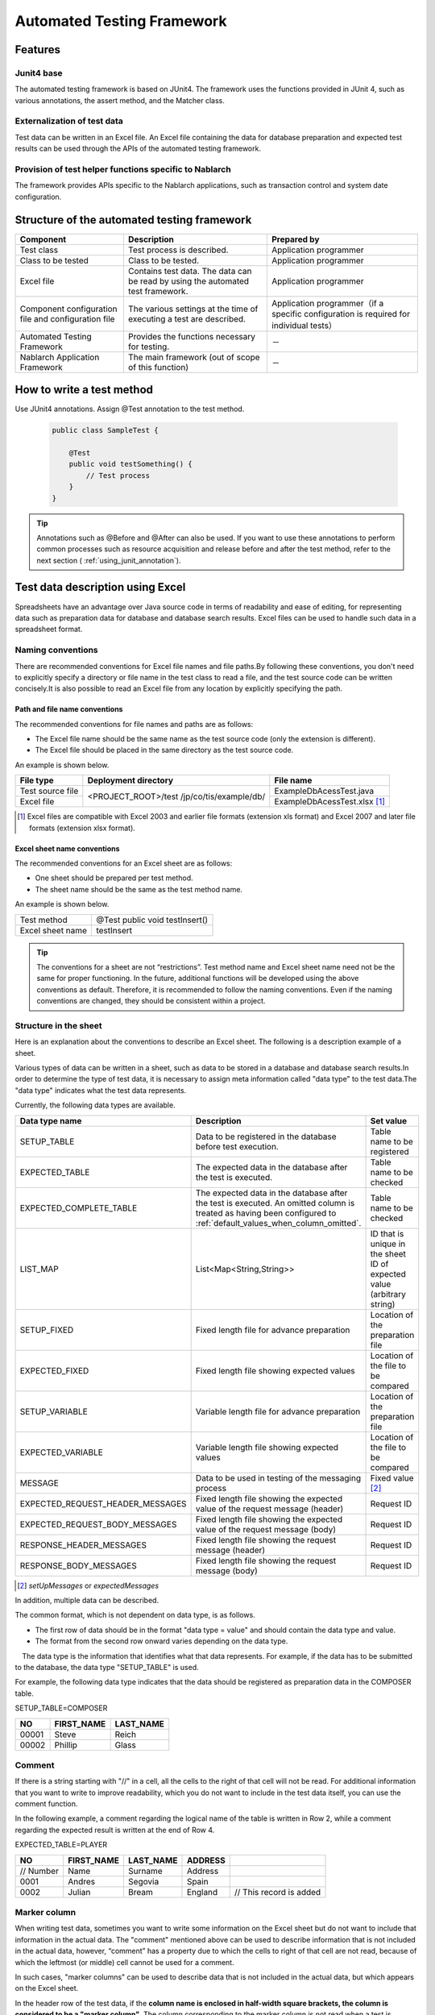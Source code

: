 .. _auto-test-framework:

============================
Automated Testing Framework
============================

--------
Features
--------

Junit4 base
============
The automated testing framework is based on JUnit4. 
The framework uses the functions provided in JUnit 4, such as various annotations, the assert method, and the Matcher class.


Externalization of test data
==============================
Test data can be written in an Excel file. 
An Excel file containing the data for database preparation and expected test results can be used through the APIs of the automated testing framework.


Provision of test helper functions specific to Nablarch
============================================================
The framework provides APIs specific to the Nablarch applications, such as transaction control and system date configuration.


.. ----
.. 要求
.. ----



.. 実装済み
.. ========

.. * データセットアップ

..   * EXCELにデータベース(テーブル)データの準備データが記述できる。
 

.. * テスト実行機能
   

.. * 判定（アサート機能）

..   * テーブルの更新結果がアサートできる
..   * SELECT文の実行結果(取得結果)がアサートできる
..   * メソッドの戻り値となる値がアサートできる

..     * List<Map<String, String>

..   * セル内のデータについて、空白やnullを明示的に記述できる。



.. 未実装
.. ======
.. * データセットアップ

..   * マスタデータが高速にセットアップできる。

..     * マスタデータ(メッセージ、コードなど、、)の投入。※テストケース毎に変わらないデータは、ダンプ等から高速にロードができる。

..   * データシートから、各テスト環境へデータ投入ができる。
..   * データバックアップ。
..   * バックアップからの復元。
..   * テストデータの記述形式が見やすく記述できる。
..   * テストデータが任意の単位で記述できる。
..   * テストデータが文字コードに依存せずに記述できる。
..   * 自動テストのケース修正・追加が容易にできる。
..   * ターゲットモジュールのリファクタリングを行った際にデータシートに与える影響が最小限であること。
..   * 下記のデータを記述できること

..     * DB データ
..     * ファイル(XML, CSV, 固定長)
..     * メソッドの戻り値となる値（Java のオブジェクト等）
..     * 終了コード、ログ出力メッセージ(JOBLOGも含む)
..     * HTTPリクエスト/レスポンス
..     * その他電文（MQ 等）
..     * バイナリーデータ

..   * EXCELで作成したデータファイルから、ファイル(固定長、CSV、可変長、XML等)を作成し各テスト環境へ配置できる。



.. * テスト実行機能

..   * インプットデータ（バッチの起動パラメータ/ユーザーの入力等）を EXCEL に記述できること。
..   * 準備データをインプットとして自動テストを実行できること。（当然、DB/ファイル共に実行可能。）
..   * スタブを使用して自動テストが実行できる(MQ、暗号化、外部接続、プロダクト依存等)。
..   * 項目精査の自動テストは、テスト毎のデータを用意せずに実行できる。
..   * 同じ自動テストが繰り返し実行できる。
..   * 自動テストを実行する範囲を指定できる。
..   * 自動テスト全実行時に実行順番によって結果が変わらない。
..   * 自動テスト全実行が高速に実行できる。
..   * 準備データシート上から自動テストを実行できる。
..   * 異常系のテスト用に、環境起因で発生するエラーも擬似的に発生させることができる。
..   * OS 等の環境に依存しないでテストを実行できる。
..   * ターゲットモジュールの全てのロジック（メソッド、プロシージャ等）に対してテストが実行できる。
..   * デッドロックや、ロック要求タイムアウトのリトライが透過的に実行できる。

.. * 判定（アサート機能）

..   * XMLファイルがアサートできる。
..   * 画面レイアウトがアサートできる。
..   * 帳票データーがアサートできる。


.. 未検討
.. ======

..   * Excelデータから任意のJavaオブジェクト(例：Entityのリスト、JMSメッセージ…)を生成するロジックを、既存機能に変更を加えずに追加できる。



..   * リンク機能の搭載。例えば、あるセルに"\*LINK1"と書いてあると、"\*LINK1"というIDを持ったデータの中身を取ってこれる。
..   * Excel fileを、単なる外部ファイルではなく、テスト仕様書として使用することができる。テスト仕様書をもとにテストを駆動できる。
    
..   * JUnitテストコードを書かなくても、Excel fileを用意するだけでテストを実行できる。


.. 取り下げ
.. ========

.. 現状無し。


.. _`testing_fw_components`:

--------------------------------------------
Structure of the automated testing framework
--------------------------------------------

.. image:: _images/abstract_structure.png
   :scale: 80

+-----------------------------+--------------------------------------+----------------------------------------------------+
|Component                    |Description                           |Prepared by                                         |
+=============================+======================================+====================================================+
|Test class                   |Test process is described.            |Application programmer                              |
+-----------------------------+--------------------------------------+----------------------------------------------------+
|Class to be tested           |Class to be tested.                   |Application programmer                              |
+-----------------------------+--------------------------------------+----------------------------------------------------+
|Excel file                   |Contains test data.                   |Application programmer                              |
|                             |The data can be read by using         |                                                    |
|                             |the automated test framework.         |                                                    |
+-----------------------------+--------------------------------------+----------------------------------------------------+
|Component configuration file |The various settings at the time      |Application programmer（if a specific configuration |
|and configuration file       |of executing a test are described.    |is required for individual tests）                  |
+-----------------------------+--------------------------------------+----------------------------------------------------+
|Automated Testing Framework  |Provides the functions necessary      | \－                                                |
|                             |for testing.                          |                                                    |
+-----------------------------+--------------------------------------+----------------------------------------------------+
|Nablarch Application         |The main framework                    | \－                                                |
|Framework                    |(out of scope of this function)       |                                                    |
+-----------------------------+--------------------------------------+----------------------------------------------------+

---------------------------
How to write a test method
---------------------------

Use JUnit4 annotations. 
Assign @Test annotation to the test method.


 .. code-block:: java 

    public class SampleTest {

        @Test
        public void testSomething() {
            // Test process
        }
    }


.. tip::
  Annotations such as @Before and @After can also be used. 
  If you want to use these annotations to perform common processes such as resource acquisition and release before and after the test method, 
  refer to the next section ( :ref:`using_junit_annotation`).


.. _`how_to_write_excel`:

---------------------------------
Test data description using Excel
---------------------------------

Spreadsheets have an advantage over Java source code in terms of readability and ease of editing, 
for representing data such as preparation data for database and database search results. 
Excel files can be used to handle such data in a spreadsheet format.

Naming conventions
====================

There are recommended conventions for Excel file names and file paths.By following these conventions, you don't need to explicitly specify a directory or file name in the test class to read a file, and the test source code can be written concisely.It is also possible to read an Excel file from any location by explicitly specifying the path.


Path and file name conventions
-----------------------------------

The recommended conventions for file names and paths are as follows:

- The Excel file name should be the same name as the test source code (only the extension is different).

- The Excel file should be placed in the same directory as the test source code.


An example is shown below.

+--------------------+----------------------+-----------------------------+
|File type           |Deployment directory  |File name                    |
+====================+======================+=============================+
|Test source file    |<PROJECT_ROOT>/test   |ExampleDbAcessTest.java      |
+--------------------+/jp/co/tis/example/db/+-----------------------------+
|Excel file          |                      |ExampleDbAcessTest.xlsx [#]_ |
+--------------------+----------------------+-----------------------------+

.. [#] Excel files are compatible with Excel 2003 and earlier file formats (extension xls format) and Excel 2007 and later file formats (extension xlsx format).  

Excel sheet name conventions
--------------------------------

The recommended conventions for an Excel sheet are as follows:

- One sheet should be prepared per test method.

- The sheet name should be the same as the test method name.

An example is shown below.

+--------------------+--------------------------------+
|Test method         |@Test public void testInsert()  |
+--------------------+--------------------------------+
|Excel sheet name    |testInsert                      |
+--------------------+--------------------------------+

.. tip::
  The conventions for a sheet are not “restrictions”. 
  Test method name and Excel sheet name need not be the same for proper functioning. 
  In the future, additional functions will be developed using the above conventions as default. 
  Therefore, it is recommended to follow the naming conventions. 
  Even if the naming conventions are changed, they should be consistent within a project.


Structure in the sheet
=======================

Here is an explanation about the conventions to describe an Excel sheet. 
The following is a description example of a sheet.

.. image:: _images/sheet_example.JPG
   :scale: 90 
 


Various types of data can be written in a sheet, such as data to be stored in a database and database search results.In order to determine the type of test data, it is necessary to assign meta information called "data type" to the test data.The "data type" indicates what the test data represents.

Currently, the following data types are available.

================================= ==============================================================================  ========================================
Data type name                    Description                                                                     Set value                    
================================= ==============================================================================  ========================================
SETUP_TABLE                       Data to be registered in the database before test execution.                    Table name to be registered
EXPECTED_TABLE                    The expected data in the database after the test is executed.                   Table name to be checked
EXPECTED_COMPLETE_TABLE           The expected data in the database after the test is executed.                   Table name to be checked
                                  An omitted column is treated as having been configured to                               
                                  \ :ref:`default_values_when_column_omitted`\.                                  
LIST_MAP                          List<Map<String,String>>                                                        ID that is unique in the sheet
                                                                                                                  ID of expected value (arbitrary string)
SETUP_FIXED                       Fixed length file for advance preparation                                       Location of the preparation file
EXPECTED_FIXED                    Fixed length file showing expected values                                       Location of the file to be compared
SETUP_VARIABLE                    Variable length file for advance preparation                                    Location of the preparation file
EXPECTED_VARIABLE                 Variable length file showing expected values                                    Location of the file to be compared
MESSAGE                           Data to be used in testing of the messaging process                             Fixed value \ [#]_\ 
EXPECTED_REQUEST_HEADER_MESSAGES  Fixed length file showing the expected value of the request message (header)    Request ID
EXPECTED_REQUEST_BODY_MESSAGES    Fixed length file showing the expected value of the request message (body)      Request ID
RESPONSE_HEADER_MESSAGES          Fixed length file showing the request message (header)                          Request ID
RESPONSE_BODY_MESSAGES            Fixed length file showing the request message (body)                            Request ID
================================= ==============================================================================  ========================================

\

.. [#] \ `setUpMessages`\  or \ `expectedMessages`\ 



In addition, multiple data can be described.

The common format, which is not dependent on data type, is as follows.

* The first row of data should be in the format "data type = value" and should contain the data type and value.
* The format from the second row onward varies depending on the data type.

　The data type is the information that identifies what that data represents. 
For example, if the data has to be submitted to the database, the data type "SETUP_TABLE" is used.

For example, the following data type indicates that the data should be registered as preparation data in the COMPOSER table.


SETUP_TABLE=COMPOSER

+--------+------------+-----------+
|     NO | FIRST_NAME | LAST_NAME |
+========+============+===========+
|  00001 | Steve      | Reich     |
+--------+------------+-----------+
|  00002 | Phillip    | Glass     |
+--------+------------+-----------+



Comment
========

If there is a string starting with "//" in a cell, all the cells to the right of that cell will not be read. For additional information that you want to write to improve readability, which you do not want to include in the test data itself, you can use the comment function.

In the following example, a comment regarding the logical name of the table is written in Row 2, while a comment regarding the expected result is written at the end of Row 4.

EXPECTED_TABLE=PLAYER

+----------+----------+----------+----------+----------------------------+
|NO        |FIRST_NAME|LAST_NAME |ADDRESS   |                            |
+==========+==========+==========+==========+============================+
|// Number |Name      |Surname   |Address   |                            |
+----------+----------+----------+----------+----------------------------+
|0001      |Andres    |Segovia   |Spain     |                            |
+----------+----------+----------+----------+----------------------------+
|0002      |Julian    |Bream     |England   | // This record is added    | 
+----------+----------+----------+----------+----------------------------+


.. _`marker_column`:  

Marker column
==============

When writing test data, sometimes you want to write some information on the Excel sheet but do not want to include that information in the actual data. \
The "comment" mentioned above can be used to describe information that is not included in the actual data, \
however, “comment” has a property due to which the cells to right of that cell are not read, \
because of which the leftmost (or middle) cell cannot be used for a comment.

In such cases, "marker columns" can be used to describe data that is not included in the actual data, 
but which appears on the Excel sheet.

In the header row of the test data, \
if the **column name is enclosed in half-width square brackets, the column is considered to be a "marker column"**\. 
The column corresponding to the marker column is not read when a test is executed.

For example, suppose you have test data as follows:

LIST_MAP=EXAMPLE_MARKER_COLUMN

+----+----------+----------+
|[no]|id        |name      |
+====+==========+==========+
|1   |U0001     |Yamada    |
+----+----------+----------+ 
|2   |U0002     |Tanaka    |
+----+----------+----------+

The above test data is equivalent to the following test data at the time of executing a test because the column [no] enclosed in half-width square brackets is ignored.

LIST_MAP=EXAMPLE_MARKER_COLUMN

  +----------+----------+
  |id        |name      |
  +==========+==========+
  |U0001     |Yamada    |
  +----------+----------+
  |U0002     |Tanaka    |
  +----------+----------+


Though the example of LIST_MAP is given here, other data types can be used in the same way.

Cell format
=============

String is the only format that can be used for cells. 
The format of all cells should be configured to String before test data is created.

Coloring of borders and cells can be set as per your choice. By setting colors for borders and cells, data readability, review quality and maintainability can be improved.


.. important::
 | When data is written in a format other than String in an Excel file, the data cannot be read correctly.



.. _`special_notation_in_cell`:

Special ways to write in a cell
==================================
A number of special notations are provided to improve the convenience of automated testing. 
The following table is written with a special method of writing provided in this framework.


+-----------------------------------+----------------------------------+----------------------------------------------------------------------------------------------------------------+
|Description method \               | Value in automated test [#]_\    |Description                                                                                                     |
|(value described in cell)          |                                  |                                                                                                                |
+===================================+==================================+================================================================================================================+
|null                               | null                             |If "null" **(half-width uppercase and lowercase letters are not distinguished)**  is described in the cell, \   |
+-----------------------------------+                                  |it is treated as "null" value. For example, use when you want to register a null value in the database\         |
|Null                               |                                  |or when you want to set a null value with an expected value.                                                    |
+-----------------------------------+----------------------------------+----------------------------------------------------------------------------------------------------------------+
|"null"                             |null string                       |When double quotes (both half-width and full-width) are enclosed before and after the character string,\        |
+-----------------------------------+                                  |the character string with double quotes removed is used.\ [#]_                                                  |
|"NULL"                             |                                  |                                                                                                                |
+-----------------------------------+----------------------------------+For example, if it is necessary to handle "null" or "NULL" as a character string, \                             |
|"1⊔"                               | 1⊔                               |describe as ""null"" or ""NULL"" as described in the description method.                                        |
+-----------------------------------+----------------------------------+                                                                                                                |
|"⊔"                                | ⊔                                |In addition, for the purpose of making it easy to understand that there is a space in the value of the cell,    |
+-----------------------------------+----------------------------------+"1?" or "?" can be used as described in the description method.                                                 |
| "１△"                             | １△                              |                                                                                                                |
|                                   |                                  |                                                                                                                |
+-----------------------------------+----------------------------------+                                                                                                                |
| "△△"                              | △△                               |                                                                                                                |
+-----------------------------------+----------------------------------+                                                                                                                |
| """                               | "                                |                                                                                                                |
+-----------------------------------+----------------------------------+                                                                                                                |
| "" [#]_                           | Empty string                     |                                                                                                                |
+-----------------------------------+----------------------------------+----------------------------------------------------------------------------------------------------------------+
|${systemTime}                      |System date and time [#]_         |Use when you want to enter the system date and time.                                                            |
+-----------------------------------+                                  +----------------------------------------------------------------------------------------------------------------+
|${updateTime}                      |                                  |An alias for ${systemTime}. Especially, it is used as an expected value when updating the database time stamp.\ |
+-----------------------------------+----------------------------------+----------------------------------------------------------------------------------------------------------------+
|${setUpTime}                       |Fixed value described in          |It is used when you want to use a fixed value for the time stamp at database setup.                             |
|                                   |the component settings file       |                                                                                                                |
+-----------------------------------+----------------------------------+----------------------------------------------------------------------------------------------------------------+
|${Character type,word count} [#]_  |A value obtained by amplifying    |The character strings that can be used are as follows.                                                          |
|                                   |the specified character type      |                                                                                                                |
|                                   |up to the specified number        |半角英字,半角数字,半角記号,半角カナ,全角英字,全角数字,                                                          |
|                                   |of characters                     |全角ひらがな,全角カタカナ,全角漢字,全角記号その他,外字                                                          |
|                                   |                                  |                                                                                                                |
+-----------------------------------+----------------------------------+----------------------------------------------------------------------------------------------------------------+
|${binaryFile:File Path}            |Binary data stored in BLOB column |Used when you want to store file data in BLOB column.                                                           |
|                                   |                                  |The file path is described as a relative path from Excel file.                                                  |
+-----------------------------------+----------------------------------+----------------------------------------------------------------------------------------------------------------+
|\\r                                |\ *CR*\                           |It is used to explicitly describe the line feed code. [#]_                                                      |
+-----------------------------------+----------------------------------+                                                                                                                |
|\\n                                |\ *LF*\                           |                                                                                                                |
+-----------------------------------+----------------------------------+----------------------------------------------------------------------------------------------------------------+


.. tip::
  **Legend**
  
  *  ⊔ stands for half-width space
  *  △stands for full-width space
  * *CR* stands for the line feed code CR(0x0D).
  * *LF* LF stands for the line feed code LF(0x0A).

.. [#]
 Converted by Automated Testing Framework after reading from cell.
                                                                                                 
\ 


.. [#]

  Even when this description method is used, it is not necessary to escape the double quotes in the character string.
  An example is shown below.

 +----------------------+--------------------------------------------------------------------------------------------------+ 
 |  Description example | Description                                                                                      |
 +======================+==================================================================================================+ 
 |"ab"c"                | Treated as ab"c.(Double quotes at the front and back are removed.)                               |
 +----------------------+--------------------------------------------------------------------------------------------------+
 |"abc""                | Treated as abc"(Double quotes at the front and back are removed.)                                |
 +----------------------+--------------------------------------------------------------------------------------------------+
 | ab"c                 | Treated as ab"c.(Since the front and rear are not double quotes, they are treated as they are.)  |
 +----------------------+--------------------------------------------------------------------------------------------------+
 | abc"                 | Treated as abc"(Since the front and rear are not double quotes, they are treated as they are.)   |
 +----------------------+--------------------------------------------------------------------------------------------------+

\


.. [#] 
 This notation can be used to represent a blank row. 
 For more information, see item "\ :ref:`how_to_express_empty_line`\ ". 

.. [#] It is converted to Timestamp string format acquired from SystemTimeProvider implementation class configured in the component configuration file. \
 Specifically, it is converted to a value such as \ `2011-04-11 01:23:45.0` 


\

.. [#]
 This notation can be used alone or in combination.
 An example is shown below.

 +--------------------------+-----------------------------+-----------------------------------------------------+
 |Description example       | Examples of converted values| Description                                         |
 +==========================+=============================+=====================================================+
 |${半角英字,5}             | geDSfe                      |Converted to 5 single-byte alphabetic characters.    |
 +--------------------------+-----------------------------+-----------------------------------------------------+
 |${全角ひらがな,4}         | ぱさぇん                    |Converted to full-width Hiragana 4 characters.       |
 +--------------------------+-----------------------------+-----------------------------------------------------+
 |${半角数字,2}-{半角数字4} | 37-3425                     |Anything other than - is converted.                  |
 +--------------------------+-----------------------------+-----------------------------------------------------+
 |${全角漢字,4}123          | 山川海森123                 |Anything other than the end 123 is converted.        |
 +--------------------------+-----------------------------+-----------------------------------------------------+
 
.. [#]
 
 Line breaks (Alt + Enter) in Excel cells are treated as *LF*. This is an Excel specification that has nothing to do with this feature.
 If you want to show a line feed code LF, you just need to insert a new line (Alt+Enter) in a cell.
 
 Examples are shown below.

 +--------------------------+------------------------------+---------------------------------------------+ 
 | Description example      | Examples of converted values | Description                                 |
 +==========================+==============================+=============================================+
 |こんにちは |br|           |こんにちは\ *LF*\             |The line break (Alt+Enter) in the cell       |
 |さようなら                |さようなら                    |becomes LF(0x0A).                            |
 +--------------------------+------------------------------+---------------------------------------------+
 |こんにちは\\n             |こんにちは\ *LF*\             |'\\n' is converted to LF(0x0A)               |
 |さようなら                |さようなら                    |by this function.                            |
 +--------------------------+------------------------------+---------------------------------------------+
 |こんにちは\\r |br|        |こんにちは\ *CRLF*\           |'\\r' is converted to CR(0x0D)               |
 |さようなら                |さようなら                    |by this function. The line feed (Alt+Enter)  |
 |                          |                              |in the cell（Alt+Enter）becomes LF(0x0A).    |
 +--------------------------+------------------------------+---------------------------------------------+

--------
Note
--------

Creating tests that do not depend on the execution order of test methods
============================================================================

When creating the test source code and test data, take care that the test result does not change depending on the order of execution of the test methods. Not only the order, but also the results must be the same whether the class is tested individually or collectively.


In particular, since commits are executed in this framework during testing, there is a high possibility that the contents of the database will be changed by a preceding or succeeding test. \
Therefore, all preconditions required for a self-testing class must be prepared within the self-testing class.

This is effective from the following perspectives:

* Prevents accidental failure or accidental success of a test, depending on the order in which the test is executed.
* You can know the preconditions by looking only at the data or source code of the test.

For the preparation of tables that are basically read-only, such as the master data, a common Excel file must be prepared and the tables should be written in that file. Either execute the test by preparing the tables only once before execution, or execute the test on the assumption that the tables have been prepared in advance prior to execution of the test.

This method has the following advantages.

* The master data can be reused in the entire project.
* It is easy to maintain test data.
* Test execution speed increases.

.. tip::
 Use \ :ref:`master_data_setup_tool`\  to input the master data. \
 In addition, using \ :doc:`04_MasterDataRestore`\ , the master data changes that occur during a test can be automatically reverted to the original state at the end of the test.
 As a result, even if there are test cases for which master data needs to be changed, they can be executed without affecting other test cases.



Write all test data to an Excel sheet
=======================================

If test data is described both in Excel and test source code, readability and maintainability will reduce. All test data should be described in an Excel sheet, and not in the test source code.

* Looking at the Excel sheet, you can figure out the variations in the test case.
* The division of roles is done such that an Excel sheet is used for test data and test source code is used for test logic.
* You can easily add test cases by facilitating reading of the Excel sheet.
* Duplication of test source code can be reduced to a great extent (if you simply describe data using literals in the test source code, duplicate code will be created as data variation increases).

.. _auto-test-framework_multi-datatype:

Describing data by grouping together based on data types when using multiple data types
================================================================================================
When multiple data types are used, the data should be described by grouping together based on the data types used. 
If data of multiple data types is mixed when describing, reading of data is aborted in the middle and the test is not executed correctly.

For example, if data types are described as follows, then the data only up to  ``TABLE2`` is evaluated and even if there is an error in the data from ``TABLE3``  onward, the test ends successfully.

.. code-block:: text

  EXPECTED_TABLE=TABLE1
  :
  EXPECTED_COMPLETE_TABLE=TABLE2
  :
  EXPECTED_TABLE=TABLE3
  :
  EXPECTED_COMPLETE_TABLE=TABLE4
  :

In order to ensure that all data is properly evaluated, 
the data should be grouped together and described based on data types as follows:

.. code-block:: text

  EXPECTED_TABLE=TABLE1
  :
  EXPECTED_TABLE=TABLE3
  :
  EXPECTED_COMPLETE_TABLE=TABLE2
  :
  EXPECTED_COMPLETE_TABLE=TABLE4
  :

.. |br| raw:: html

  <br />